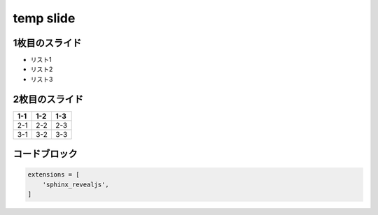 
.. meta::
   :description: sphinx revealjs initial slide
   :keywords: Sphinx, documentation, builder, slide, revealjs

====================
temp slide
====================

1枚目のスライド
--------------------
- リスト1
- リスト2
- リスト3

2枚目のスライド
--------------------
+-------------------+-------------------+-------------------+
| 1-1               | 1-2               |1-3                |
+===================+===================+===================+
| 2-1               | 2-2               |2-3                |
+-------------------+-------------------+-------------------+
| 3-1               | 3-2               |3-3                |
+-------------------+-------------------+-------------------+


コードブロック
----------------------
.. code-block:: python

    extensions = [
        'sphinx_revealjs',
    ]
